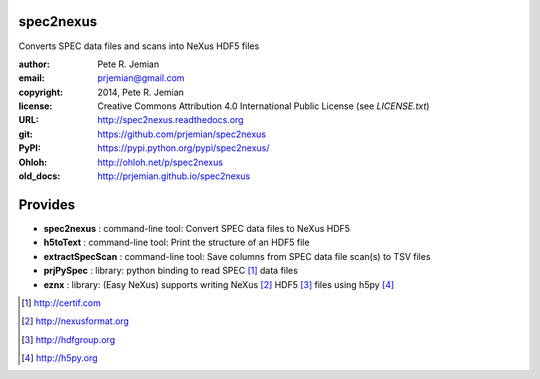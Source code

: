 spec2nexus
##########

Converts SPEC data files and scans into NeXus HDF5 files

:author:    Pete R. Jemian
:email:     prjemian@gmail.com
:copyright: 2014, Pete R. Jemian
:license:   Creative Commons Attribution 4.0 International Public License (see *LICENSE.txt*)
:URL:       http://spec2nexus.readthedocs.org
:git:       https://github.com/prjemian/spec2nexus
:PyPI:      https://pypi.python.org/pypi/spec2nexus/ 
:Ohloh:     http://ohloh.net/p/spec2nexus
:old_docs:  http://prjemian.github.io/spec2nexus

Provides
########

* **spec2nexus**      : command-line tool: Convert SPEC data files to NeXus HDF5
* **h5toText**        : command-line tool: Print the structure of an HDF5 file
* **extractSpecScan** : command-line tool: Save columns from SPEC data file scan(s) to TSV files
* **prjPySpec**       : library: python binding to read SPEC [#]_ data files
* **eznx**            : library: (Easy NeXus) supports writing NeXus [#]_ HDF5 [#]_ files using h5py [#]_

.. [#] http://certif.com
.. [#] http://nexusformat.org
.. [#] http://hdfgroup.org
.. [#] http://h5py.org
